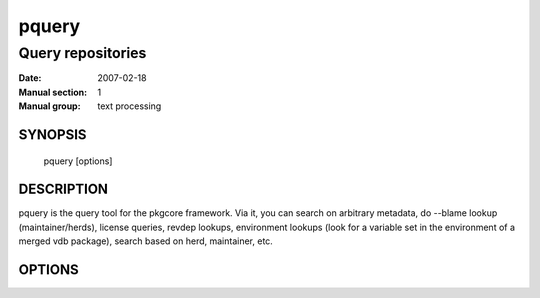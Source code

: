========
 pquery
========

------------------
Query repositories
------------------

:Date:   2007-02-18
:Manual section: 1
:Manual group: text processing

SYNOPSIS
========

  pquery [options]

DESCRIPTION
===========

pquery is the query tool for the pkgcore framework.  Via it, you can search
on arbitrary metadata, do --blame lookup (maintainer/herds), license queries,
revdep lookups, environment lookups (look for a variable set in the environment
of a merged vdb package), search based on herd, maintainer, etc.

OPTIONS
=======

.. pkgcore_script_options:: pkgcore.scripts.pquery.OptionParser

